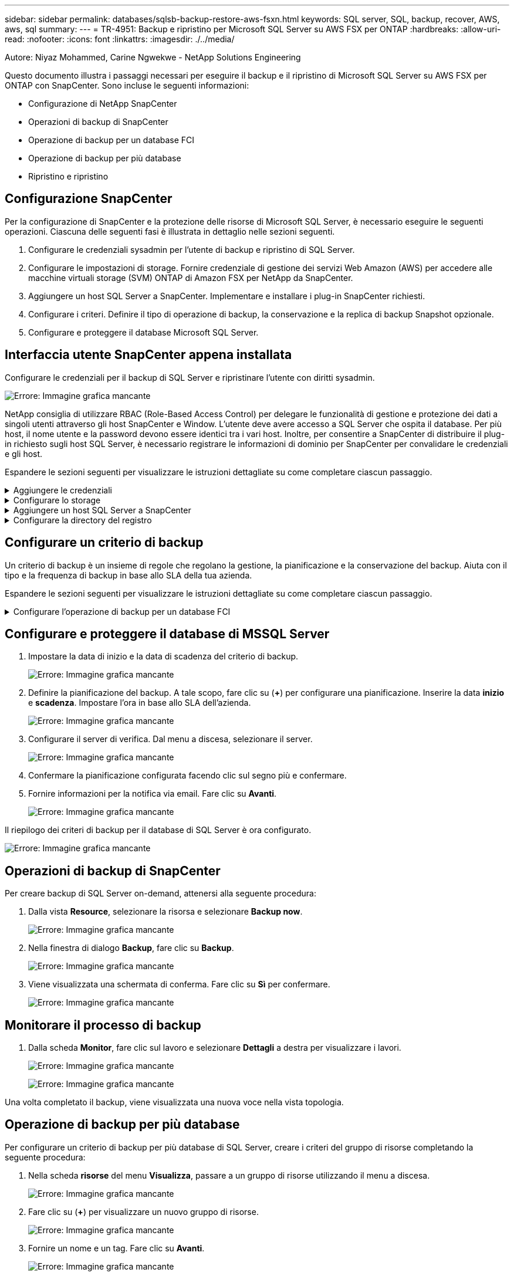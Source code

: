 ---
sidebar: sidebar 
permalink: databases/sqlsb-backup-restore-aws-fsxn.html 
keywords: SQL server, SQL, backup, recover, AWS, aws, sql 
summary:  
---
= TR-4951: Backup e ripristino per Microsoft SQL Server su AWS FSX per ONTAP
:hardbreaks:
:allow-uri-read: 
:nofooter: 
:icons: font
:linkattrs: 
:imagesdir: ./../media/


[role="lead"]
Autore: Niyaz Mohammed, Carine Ngwekwe - NetApp Solutions Engineering

Questo documento illustra i passaggi necessari per eseguire il backup e il ripristino di Microsoft SQL Server su AWS FSX per ONTAP con SnapCenter. Sono incluse le seguenti informazioni:

* Configurazione di NetApp SnapCenter
* Operazioni di backup di SnapCenter
* Operazione di backup per un database FCI
* Operazione di backup per più database
* Ripristino e ripristino




== Configurazione SnapCenter

Per la configurazione di SnapCenter e la protezione delle risorse di Microsoft SQL Server, è necessario eseguire le seguenti operazioni. Ciascuna delle seguenti fasi è illustrata in dettaglio nelle sezioni seguenti.

. Configurare le credenziali sysadmin per l'utente di backup e ripristino di SQL Server.
. Configurare le impostazioni di storage. Fornire credenziale di gestione dei servizi Web Amazon (AWS) per accedere alle macchine virtuali storage (SVM) ONTAP di Amazon FSX per NetApp da SnapCenter.
. Aggiungere un host SQL Server a SnapCenter. Implementare e installare i plug-in SnapCenter richiesti.
. Configurare i criteri. Definire il tipo di operazione di backup, la conservazione e la replica di backup Snapshot opzionale.
. Configurare e proteggere il database Microsoft SQL Server.




== Interfaccia utente SnapCenter appena installata

Configurare le credenziali per il backup di SQL Server e ripristinare l'utente con diritti sysadmin.

image:sqlsb-aws-image1.png["Errore: Immagine grafica mancante"]

NetApp consiglia di utilizzare RBAC (Role-Based Access Control) per delegare le funzionalità di gestione e protezione dei dati a singoli utenti attraverso gli host SnapCenter e Window. L'utente deve avere accesso a SQL Server che ospita il database. Per più host, il nome utente e la password devono essere identici tra i vari host. Inoltre, per consentire a SnapCenter di distribuire il plug-in richiesto sugli host SQL Server, è necessario registrare le informazioni di dominio per SnapCenter per convalidare le credenziali e gli host.

Espandere le sezioni seguenti per visualizzare le istruzioni dettagliate su come completare ciascun passaggio.

.Aggiungere le credenziali
[%collapsible]
====
Accedere a *Impostazioni*, selezionare *credenziali* e fare clic su (*+*).

image:sqlsb-aws-image2.png["Errore: Immagine grafica mancante"]

Il nuovo utente deve disporre dei diritti di amministratore sull'host di SQL Server.

image:sqlsb-aws-image3.png["Errore: Immagine grafica mancante"]

====
.Configurare lo storage
[%collapsible]
====
Per configurare lo storage in SnapCenter, attenersi alla seguente procedura:

. Nell'interfaccia utente di SnapCenter, selezionare *sistemi di storage*. Esistono due tipi di storage, *SVM ONTAP* e *cluster ONTAP*. Per impostazione predefinita, il tipo di storage è *SVM ONTAP*.
. Fare clic su (*+*) per aggiungere le informazioni sul sistema di storage.
+
image:sqlsb-aws-image4.png["Errore: Immagine grafica mancante"]

. Fornire l'endpoint *FSX per la gestione ONTAP*.
+
image:sqlsb-aws-image5.png["Errore: Immagine grafica mancante"]

. La SVM è ora configurata in SnapCenter.
+
image:sqlsb-aws-image6.png["Errore: Immagine grafica mancante"]



====
.Aggiungere un host SQL Server a SnapCenter
[%collapsible]
====
Per aggiungere un host SQL Server, attenersi alla seguente procedura:

. Dalla scheda host, fare clic su (*+*) per aggiungere l'host Microsoft SQL Server.
+
image:sqlsb-aws-image7.png["Errore: Immagine grafica mancante"]

. Fornire il nome di dominio completo (FQDN) o l'indirizzo IP dell'host remoto.
+

NOTE: Le credenziali vengono popolate per impostazione predefinita.

. Selezionare l'opzione Microsoft Windows e Microsoft SQL Server, quindi inviare.
+
image:sqlsb-aws-image8.png["Errore: Immagine grafica mancante"]



I pacchetti di SQL Server sono installati.

image:sqlsb-aws-image9.png["Errore: Immagine grafica mancante"]

. Al termine dell'installazione, accedere alla scheda *risorsa* per verificare la presenza di tutti i volumi iSCSI FSX per ONTAP.
+
image:sqlsb-aws-image10.png["Errore: Immagine grafica mancante"]



====
.Configurare la directory del registro
[%collapsible]
====
Per configurare una directory del registro host, attenersi alla seguente procedura:

. Fare clic sulla casella di controllo. Viene visualizzata una nuova scheda.
+
image:sqlsb-aws-image11.png["Errore: Immagine grafica mancante"]

. Fare clic sul collegamento *configure log directory*.
+
image:sqlsb-aws-image12.png["Errore: Immagine grafica mancante"]

. Selezionare l'unità per la directory del log host e la directory del log dell'istanza FCI. Fare clic su *Save* (Salva). Ripetere la stessa procedura per il secondo nodo del cluster. Chiudere la finestra.
+
image:sqlsb-aws-image13.png["Errore: Immagine grafica mancante"]



L'host si trova ora in uno stato di esecuzione.

image:sqlsb-aws-image14.png["Errore: Immagine grafica mancante"]

. Dalla scheda *risorse*, abbiamo tutti i server e i database.
+
image:sqlsb-aws-image15.png["Errore: Immagine grafica mancante"]



====


== Configurare un criterio di backup

Un criterio di backup è un insieme di regole che regolano la gestione, la pianificazione e la conservazione del backup. Aiuta con il tipo e la frequenza di backup in base allo SLA della tua azienda.

Espandere le sezioni seguenti per visualizzare le istruzioni dettagliate su come completare ciascun passaggio.

.Configurare l'operazione di backup per un database FCI
[%collapsible]
====
Per configurare un criterio di backup per un database FCI, attenersi alla seguente procedura:

. Vai a *Impostazioni* e seleziona *Criteri* in alto a sinistra. Quindi fare clic su *nuovo*.
+
image:sqlsb-aws-image16.png["Errore: Immagine grafica mancante"]

. Immettere il nome e la descrizione del criterio. Fare clic su *Avanti*.
+
image:sqlsb-aws-image17.png["Errore: Immagine grafica mancante"]

. Selezionare *Backup completo* come tipo di backup.
+
image:sqlsb-aws-image18.png["Errore: Immagine grafica mancante"]

. Selezionare la frequenza di pianificazione (in base allo SLA aziendale). Fare clic su *Avanti*.
+
image:sqlsb-aws-image19.png["Errore: Immagine grafica mancante"]

. Configurare le impostazioni di conservazione per il backup.
+
image:sqlsb-aws-image20.png["Errore: Immagine grafica mancante"]

. Configurare le opzioni di replica.
+
image:sqlsb-aws-image21.png["Errore: Immagine grafica mancante"]

. Specificare uno script di esecuzione da eseguire prima e dopo l'esecuzione di un processo di backup (se presente).
+
image:sqlsb-aws-image22.png["Errore: Immagine grafica mancante"]

. Eseguire la verifica in base alla pianificazione del backup.
+
image:sqlsb-aws-image23.png["Errore: Immagine grafica mancante"]

. La pagina *Summary* fornisce i dettagli della policy di backup. Gli eventuali errori possono essere corretti qui.
+
image:sqlsb-aws-image24.png["Errore: Immagine grafica mancante"]



====


== Configurare e proteggere il database di MSSQL Server

. Impostare la data di inizio e la data di scadenza del criterio di backup.
+
image:sqlsb-aws-image25.png["Errore: Immagine grafica mancante"]

. Definire la pianificazione del backup. A tale scopo, fare clic su (*+*) per configurare una pianificazione. Inserire la data *inizio* e *scadenza*. Impostare l'ora in base allo SLA dell'azienda.
+
image:sqlsb-aws-image26.png["Errore: Immagine grafica mancante"]

. Configurare il server di verifica. Dal menu a discesa, selezionare il server.
+
image:sqlsb-aws-image27.png["Errore: Immagine grafica mancante"]

. Confermare la pianificazione configurata facendo clic sul segno più e confermare.
. Fornire informazioni per la notifica via email. Fare clic su *Avanti*.
+
image:sqlsb-aws-image28.png["Errore: Immagine grafica mancante"]



Il riepilogo dei criteri di backup per il database di SQL Server è ora configurato.

image:sqlsb-aws-image29.png["Errore: Immagine grafica mancante"]



== Operazioni di backup di SnapCenter

Per creare backup di SQL Server on-demand, attenersi alla seguente procedura:

. Dalla vista *Resource*, selezionare la risorsa e selezionare *Backup now*.
+
image:sqlsb-aws-image30.png["Errore: Immagine grafica mancante"]

. Nella finestra di dialogo *Backup*, fare clic su *Backup*.
+
image:sqlsb-aws-image31.png["Errore: Immagine grafica mancante"]

. Viene visualizzata una schermata di conferma. Fare clic su *Sì* per confermare.
+
image:sqlsb-aws-image32.png["Errore: Immagine grafica mancante"]





== Monitorare il processo di backup

. Dalla scheda *Monitor*, fare clic sul lavoro e selezionare *Dettagli* a destra per visualizzare i lavori.
+
image:sqlsb-aws-image33.png["Errore: Immagine grafica mancante"]

+
image:sqlsb-aws-image34.png["Errore: Immagine grafica mancante"]



Una volta completato il backup, viene visualizzata una nuova voce nella vista topologia.



== Operazione di backup per più database

Per configurare un criterio di backup per più database di SQL Server, creare i criteri del gruppo di risorse completando la seguente procedura:

. Nella scheda *risorse* del menu *Visualizza*, passare a un gruppo di risorse utilizzando il menu a discesa.
+
image:sqlsb-aws-image35.png["Errore: Immagine grafica mancante"]

. Fare clic su (*+*) per visualizzare un nuovo gruppo di risorse.
+
image:sqlsb-aws-image36.png["Errore: Immagine grafica mancante"]

. Fornire un nome e un tag. Fare clic su *Avanti*.
+
image:sqlsb-aws-image37.png["Errore: Immagine grafica mancante"]

. Aggiungere risorse al gruppo di risorse:
+
** *Host.* selezionare il server dal menu a discesa che ospita il database.
** *Tipo di risorsa.* dal menu a discesa, selezionare *Database*.
** *Istanza di SQL Server.* selezionare il server.
+
image:sqlsb-aws-image38.png["Errore: Immagine grafica mancante"]

+
Per impostazione predefinita, l'opzione *opzione* Auto seleziona tutte le risorse dallo stesso volume di storage*. Deselezionare l'opzione e selezionare solo i database da aggiungere al gruppo di risorse, fare clic sulla freccia per aggiungere e fare clic su *Avanti*.

+
image:sqlsb-aws-image39.png["Errore: Immagine grafica mancante"]



. Nei criteri, fare clic su (*+*).
+
image:sqlsb-aws-image40.png["Errore: Immagine grafica mancante"]

. Immettere il nome del criterio del gruppo di risorse.
+
image:sqlsb-aws-image41.png["Errore: Immagine grafica mancante"]

. Selezionare *Backup completo* e la frequenza di pianificazione in base allo SLA aziendale.
+
image:sqlsb-aws-image42.png["Errore: Immagine grafica mancante"]

. Configurare le impostazioni di conservazione.
+
image:sqlsb-aws-image43.png["Errore: Immagine grafica mancante"]

. Configurare le opzioni di replica.
+
image:sqlsb-aws-image44.png["Errore: Immagine grafica mancante"]

. Configurare gli script da eseguire prima di eseguire un backup. Fare clic su *Avanti*.
+
image:sqlsb-aws-image45.png["Errore: Immagine grafica mancante"]

. Confermare la verifica per le seguenti pianificazioni di backup.
+
image:sqlsb-aws-image46.png["Errore: Immagine grafica mancante"]

. Nella pagina *Riepilogo*, verificare le informazioni e fare clic su *fine*.
+
image:sqlsb-aws-image47.png["Errore: Immagine grafica mancante"]





== Configurare e proteggere più database SQL Server

. Fare clic sul segno (*+*) per configurare la data di inizio e la data di scadenza.
+
image:sqlsb-aws-image48.png["Errore: Immagine grafica mancante"]

. Impostare l'ora.
+
image:sqlsb-aws-image49.png["Errore: Immagine grafica mancante"]

+
image:sqlsb-aws-image50.png["Errore: Immagine grafica mancante"]

. Dalla scheda *verifica*, selezionare il server, configurare la pianificazione e fare clic su *Avanti*.
+
image:sqlsb-aws-image51.png["Errore: Immagine grafica mancante"]

. Configurare le notifiche per l'invio di un'e-mail.
+
image:sqlsb-aws-image52.png["Errore: Immagine grafica mancante"]



Il criterio è ora configurato per il backup di più database SQL Server.

image:sqlsb-aws-image53.png["Errore: Immagine grafica mancante"]



== Attivare il backup on-demand per più database SQL Server

. Dalla scheda *Resource*, selezionare view (Visualizza). Dal menu a discesa, selezionare *Gruppo di risorse*.
+
image:sqlsb-aws-image54.png["Errore: Immagine grafica mancante"]

. Selezionare il nome del gruppo di risorse.
. Fare clic su *Backup now* in alto a destra.
+
image:sqlsb-aws-image55.png["Errore: Immagine grafica mancante"]

. Viene visualizzata una nuova finestra. Fare clic sulla casella di controllo *Verify after backup* (verifica dopo il backup), quindi fare clic su backup.
+
image:sqlsb-aws-image56.png["Errore: Immagine grafica mancante"]

. Viene visualizzato un messaggio di conferma. Fare clic su *Sì*.
+
image:sqlsb-aws-image57.png["Errore: Immagine grafica mancante"]





== Monitorare più processi di backup dei database

Dalla barra di navigazione a sinistra, fare clic su *Monitor*, selezionare il processo di backup e fare clic su *Dettagli* per visualizzare l'avanzamento del processo.

image:sqlsb-aws-image58.png["Errore: Immagine grafica mancante"]

Fare clic sulla scheda *Resource* per visualizzare il tempo necessario per il completamento del backup.

image:sqlsb-aws-image59.png["Errore: Immagine grafica mancante"]



== Backup del log delle transazioni per il backup di più database

SnapCenter supporta i modelli di ripristino semplici, completi e con registrazione bulked. La modalità di ripristino semplice non supporta il backup del registro transazionale.

Per eseguire un backup del log delle transazioni, attenersi alla seguente procedura:

. Dalla scheda *risorse*, modificare il menu di visualizzazione da *Database* a *Gruppo di risorse*.
+
image:sqlsb-aws-image60.png["Errore: Immagine grafica mancante"]

. Selezionare il criterio di backup del gruppo di risorse creato.
. Selezionare *Modify Resource Group* (Modifica gruppo di risorse) in alto a destra.
+
image:sqlsb-aws-image61.png["Errore: Immagine grafica mancante"]

. Per impostazione predefinita, la sezione *Nome* utilizza il nome e il tag del criterio di backup. Fare clic su *Avanti*.
+
La scheda *risorse* evidenzia le basi in cui deve essere configurato il criterio di backup delle transazioni.

+
image:sqlsb-aws-image62.png["Errore: Immagine grafica mancante"]

. Immettere il nome del criterio.
+
image:sqlsb-aws-image63.png["Errore: Immagine grafica mancante"]

. Selezionare le opzioni di backup di SQL Server.
. Selezionare log backup (backup registro).
. Impostare la frequenza di pianificazione in base all'RTO aziendale. Fare clic su *Avanti*.
+
image:sqlsb-aws-image64.png["Errore: Immagine grafica mancante"]

. Configurare le impostazioni di conservazione del backup del registro. Fare clic su *Avanti*.
+
image:sqlsb-aws-image65.png["Errore: Immagine grafica mancante"]

. (Facoltativo) configurare le opzioni di replica.
+
image:sqlsb-aws-image66.png["Errore: Immagine grafica mancante"]

. (Facoltativo) configurare gli script da eseguire prima di eseguire un processo di backup.
+
image:sqlsb-aws-image67.png["Errore: Immagine grafica mancante"]

. (Facoltativo) configurare la verificazione del backup.
+
image:sqlsb-aws-image68.png["Errore: Immagine grafica mancante"]

. Nella pagina *Riepilogo*, fare clic su *fine*.
+
image:sqlsb-aws-image69.png["Errore: Immagine grafica mancante"]





== Configurare e proteggere più database MSSQL Server

. Fare clic sul criterio di backup del registro delle transazioni appena creato.
+
image:sqlsb-aws-image70.png["Errore: Immagine grafica mancante"]

. Impostare la data *inizio* e *scadenza*.
. Inserire la frequenza del criterio di backup del registro in base a SLA, RTP e RPO. Fare clic su OK.
+
image:sqlsb-aws-image71.png["Errore: Immagine grafica mancante"]

. È possibile visualizzare entrambi i criteri. Fare clic su *Avanti*.
+
image:sqlsb-aws-image72.png["Errore: Immagine grafica mancante"]

. Configurare il server di verifica.
+
image:sqlsb-aws-image73.png["Errore: Immagine grafica mancante"]

. Configurare la notifica via email.
+
image:sqlsb-aws-image74.png["Errore: Immagine grafica mancante"]

. Nella pagina *Riepilogo*, fare clic su *fine*.
+
image:sqlsb-aws-image75.png["Errore: Immagine grafica mancante"]





== Attivazione di un backup del log delle transazioni on-demand per diversi database SQL Server

Per attivare un backup on-demand del log transazionale per più database di SQL Server, attenersi alla seguente procedura:

. Nella pagina policy appena creata, selezionare *Backup now* (Esegui backup ora) in alto a destra nella pagina.
+
image:sqlsb-aws-image76.png["Errore: Immagine grafica mancante"]

. Dalla finestra a comparsa della scheda *Policy*, selezionare il menu a discesa, selezionare il criterio di backup e configurare il backup del log delle transazioni.
+
image:sqlsb-aws-image77.png["Errore: Immagine grafica mancante"]

. Fare clic su *Backup*. Viene visualizzata una nuova finestra.
. Fare clic su *Sì* per confermare la policy di backup.
+
image:sqlsb-aws-image78.png["Errore: Immagine grafica mancante"]





== Monitoraggio

Passare alla scheda *Monitoring* e monitorare l'avanzamento del processo di backup.

image:sqlsb-aws-image79.png["Errore: Immagine grafica mancante"]



== Ripristino e ripristino

Vedere i seguenti prerequisiti necessari per il ripristino di un database SQL Server in SnapCenter.

* L'istanza di destinazione deve essere in linea e in esecuzione prima del completamento di un processo di ripristino.
* Le operazioni SnapCenter pianificate per l'esecuzione sul database SQL Server devono essere disattivate, inclusi i processi pianificati su server di verifica remoti o di gestione remota.
* Se si ripristinano i backup personalizzati della directory di log su un host alternativo, il server SnapCenter e l'host del plug-in devono avere la stessa versione di SnapCenter installata.
* È possibile ripristinare il database di sistema su un host alternativo.
* SnapCenter può ripristinare un database in un cluster Windows senza disattivare il gruppo di cluster di SQL Server.




== Ripristino delle tabelle eliminate in un database SQL Server a un punto temporale

Per ripristinare un database SQL Server a un punto temporale, attenersi alla seguente procedura:

. La seguente schermata mostra lo stato iniziale del database SQL Server prima delle tabelle eliminate.
+
image:sqlsb-aws-image80.png["Errore: Immagine grafica mancante"]

+
La schermata mostra che 20 righe sono state eliminate dalla tabella.

+
image:sqlsb-aws-image81.png["Errore: Immagine grafica mancante"]

. Accedere al server SnapCenter. Dalla scheda *risorse*, selezionare il database.
+
image:sqlsb-aws-image82.png["Errore: Immagine grafica mancante"]

. Selezionare il backup più recente.
. A destra, selezionare *Restore* (Ripristina).
+
image:sqlsb-aws-image83.png["Errore: Immagine grafica mancante"]

. Viene visualizzata una nuova finestra. Selezionare l'opzione *Restore*.
. Ripristinare il database sullo stesso host in cui è stato creato il backup. Fare clic su *Avanti*.
+
image:sqlsb-aws-image84.png["Errore: Immagine grafica mancante"]

. Per il tipo di ripristino, selezionare *All log backups* (tutti i backup del registro). Fare clic su *Avanti*.
+
image:sqlsb-aws-image85.png["Errore: Immagine grafica mancante"]

+
image:sqlsb-aws-image86.png["Errore: Immagine grafica mancante"]



*Opzioni di pre-ripristino:*

. Selezionare l'opzione *sovrascrivere il database con lo stesso nome durante il ripristino*. Fare clic su *Avanti*.
+
image:sqlsb-aws-image87.png["Errore: Immagine grafica mancante"]



*Opzioni di post-ripristino:*

. Selezionare l'opzione *operativo, ma non disponibile per il ripristino di ulteriori registri delle transazioni*. Fare clic su *Avanti*.
+
image:sqlsb-aws-image88.png["Errore: Immagine grafica mancante"]

. Fornire le impostazioni e-mail. Fare clic su *Avanti*.
+
image:sqlsb-aws-image89.png["Errore: Immagine grafica mancante"]

. Nella pagina *Riepilogo*, fare clic su *fine*.
+
image:sqlsb-aws-image90.png["Errore: Immagine grafica mancante"]





== Monitoraggio dell'avanzamento del ripristino

. Dalla scheda *Monitoring* (monitoraggio), fare clic sui dettagli del processo di ripristino per visualizzare l'avanzamento del processo di ripristino.
+
image:sqlsb-aws-image91.png["Errore: Immagine grafica mancante"]

. Ripristinare i dettagli del lavoro.
+
image:sqlsb-aws-image92.png["Errore: Immagine grafica mancante"]

. Torna all'host SQL Server > database > tabella sono presenti.
+
image:sqlsb-aws-image93.png["Errore: Immagine grafica mancante"]





== Dove trovare ulteriori informazioni

Per ulteriori informazioni sulle informazioni descritte in questo documento, consultare i seguenti documenti e/o siti Web:

* https://www.netapp.com/pdf.html?item=/media/12400-tr4714pdf.pdf["TR-4714: Guida alle Best practice per Microsoft SQL Server con NetApp SnapCenter"^]
+
https://www.netapp.com/pdf.html?item=/media/12400-tr4714pdf.pdf["https://www.netapp.com/pdf.html?item=/media/12400-tr4714pdf.pdf"^]

* https://docs.netapp.com/us-en/snapcenter-45/protect-scsql/concept_requirements_for_restoring_a_database.html["Requisiti per il ripristino di un database"^]
+
https://docs.netapp.com/us-en/snapcenter-45/protect-scsql/concept_requirements_for_restoring_a_database.html["https://docs.netapp.com/us-en/snapcenter-45/protect-scsql/concept_requirements_for_restoring_a_database.html"^]

* Comprendere i cicli di vita dei database clonati
+
https://library.netapp.com/ecmdocs/ECMP1217281/html/GUID-4631AFF4-64FE-4190-931E-690FCADA5963.html["https://library.netapp.com/ecmdocs/ECMP1217281/html/GUID-4631AFF4-64FE-4190-931E-690FCADA5963.html"^]


